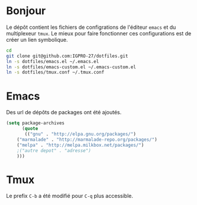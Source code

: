 * Bonjour
Le dépôt contient les fichiers de configrations de l'éditeur ~emacs~ et du multiplexeur ~tmux~.
Le mieux pour faire fonctionner ces configurations est de créer un lien symbolique.
#+BEGIN_SRC sh
cd
git clone git@github.com:IGPRO-27/dotfiles.git
ln -s dotfiles/emacs.el ~/.emacs.el
ln -s dotfiles/emacs-custom.el ~/.emacs-custom.el
ln -s dotfiles/tmux.conf ~/.tmux.conf
#+END_SRC
* Emacs
Des url de dépôts de packages ont été ajoutés.
#+BEGIN_SRC emacs-lisp
(setq package-archives
      (quote
       (("gnu" . "http://elpa.gnu.org/packages/")
	("marmalade" . "http://marmalade-repo.org/packages/")
	("melpa" . "http://melpa.milkbox.net/packages/")
	;("autre depot" . "adresse")
	)))
#+END_SRC
* Tmux
Le prefix ~C-b~ a été modifié pour ~C-q~ plus accessible.
